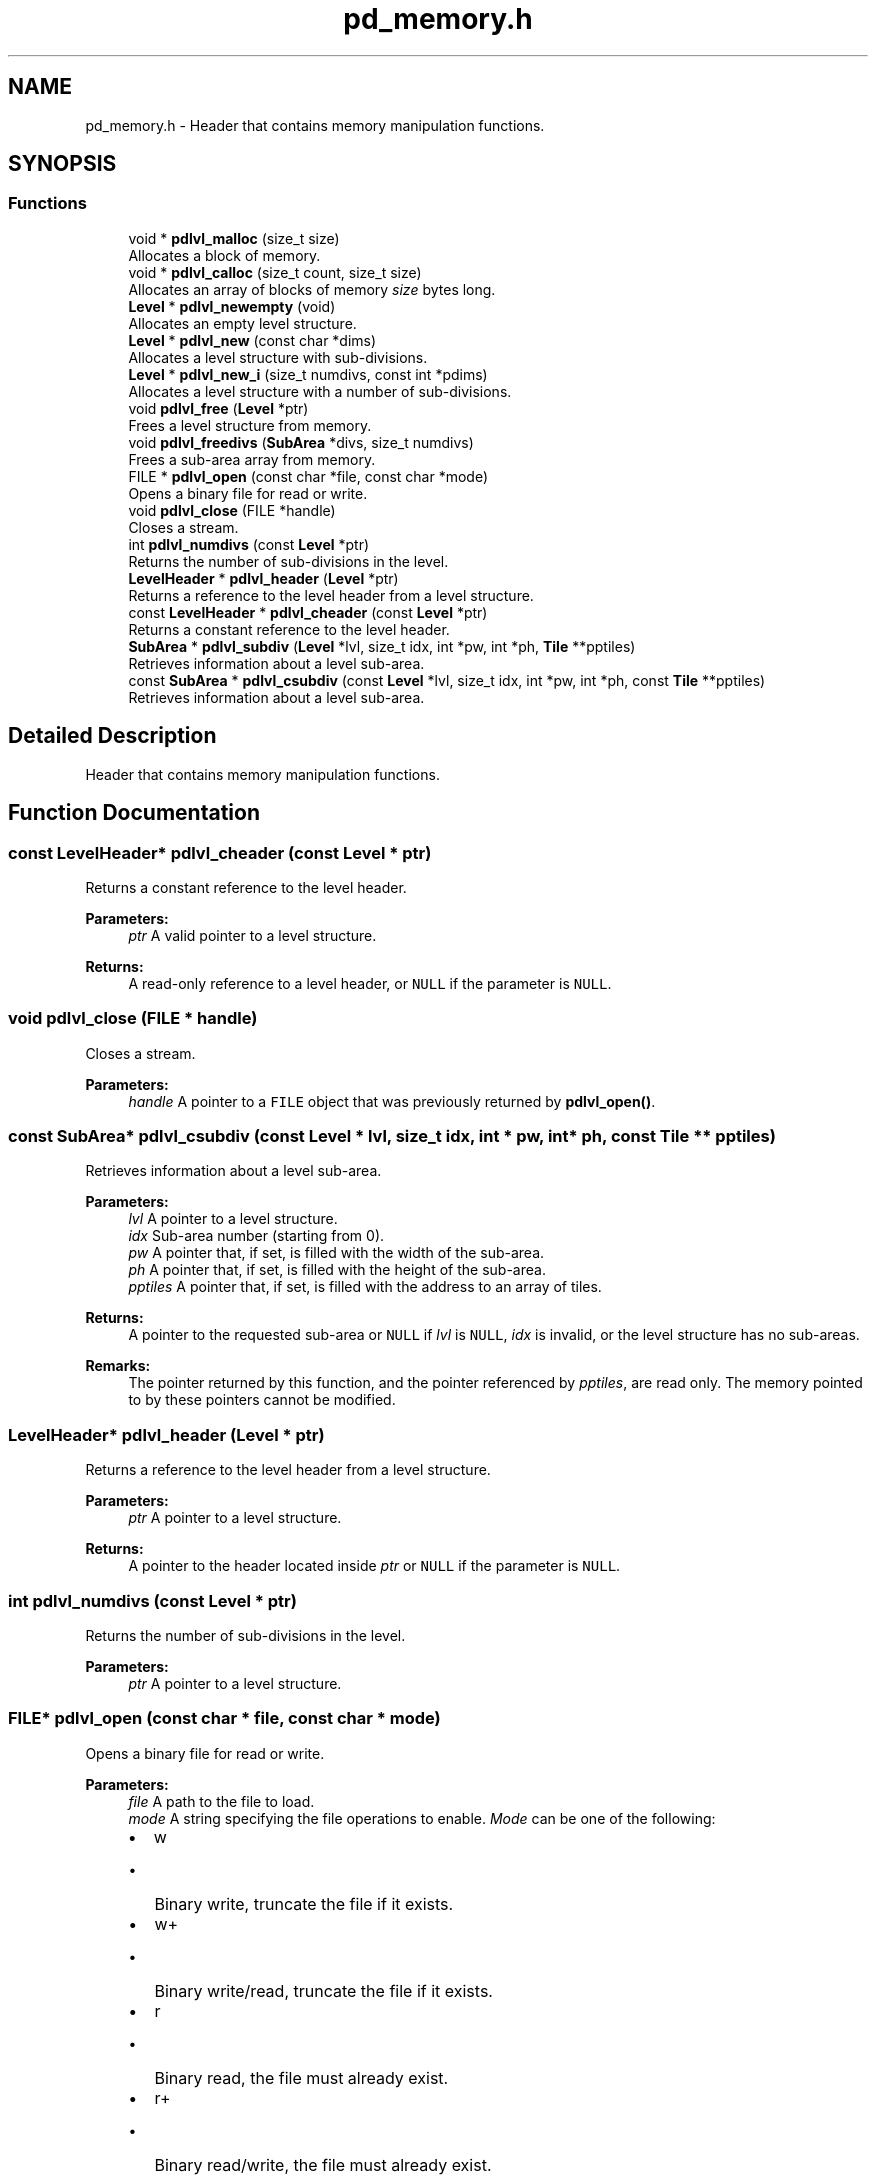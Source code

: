 .TH "pd_memory.h" 3 "Mon Apr 6 2020" "Version 1.0.5" "pdlvlfile" \" -*- nroff -*-
.ad l
.nh
.SH NAME
pd_memory.h \- Header that contains memory manipulation functions\&.  

.SH SYNOPSIS
.br
.PP
.SS "Functions"

.in +1c
.ti -1c
.RI "void * \fBpdlvl_malloc\fP (size_t size)"
.br
.RI "Allocates a block of memory\&. "
.ti -1c
.RI "void * \fBpdlvl_calloc\fP (size_t count, size_t size)"
.br
.RI "Allocates an array of blocks of memory \fIsize\fP bytes long\&. "
.ti -1c
.RI "\fBLevel\fP * \fBpdlvl_newempty\fP (void)"
.br
.RI "Allocates an empty level structure\&. "
.ti -1c
.RI "\fBLevel\fP * \fBpdlvl_new\fP (const char *dims)"
.br
.RI "Allocates a level structure with sub-divisions\&. "
.ti -1c
.RI "\fBLevel\fP * \fBpdlvl_new_i\fP (size_t numdivs, const int *pdims)"
.br
.RI "Allocates a level structure with a number of sub-divisions\&. "
.ti -1c
.RI "void \fBpdlvl_free\fP (\fBLevel\fP *ptr)"
.br
.RI "Frees a level structure from memory\&. "
.ti -1c
.RI "void \fBpdlvl_freedivs\fP (\fBSubArea\fP *divs, size_t numdivs)"
.br
.RI "Frees a sub-area array from memory\&. "
.ti -1c
.RI "FILE * \fBpdlvl_open\fP (const char *file, const char *mode)"
.br
.RI "Opens a binary file for read or write\&. "
.ti -1c
.RI "void \fBpdlvl_close\fP (FILE *handle)"
.br
.RI "Closes a stream\&. "
.ti -1c
.RI "int \fBpdlvl_numdivs\fP (const \fBLevel\fP *ptr)"
.br
.RI "Returns the number of sub-divisions in the level\&. "
.ti -1c
.RI "\fBLevelHeader\fP * \fBpdlvl_header\fP (\fBLevel\fP *ptr)"
.br
.RI "Returns a reference to the level header from a level structure\&. "
.ti -1c
.RI "const \fBLevelHeader\fP * \fBpdlvl_cheader\fP (const \fBLevel\fP *ptr)"
.br
.RI "Returns a constant reference to the level header\&. "
.ti -1c
.RI "\fBSubArea\fP * \fBpdlvl_subdiv\fP (\fBLevel\fP *lvl, size_t idx, int *pw, int *ph, \fBTile\fP **pptiles)"
.br
.RI "Retrieves information about a level sub-area\&. "
.ti -1c
.RI "const \fBSubArea\fP * \fBpdlvl_csubdiv\fP (const \fBLevel\fP *lvl, size_t idx, int *pw, int *ph, const \fBTile\fP **pptiles)"
.br
.RI "Retrieves information about a level sub-area\&. "
.in -1c
.SH "Detailed Description"
.PP 
Header that contains memory manipulation functions\&. 


.SH "Function Documentation"
.PP 
.SS "const \fBLevelHeader\fP* pdlvl_cheader (const \fBLevel\fP * ptr)"

.PP
Returns a constant reference to the level header\&. 
.PP
\fBParameters:\fP
.RS 4
\fIptr\fP A valid pointer to a level structure\&. 
.RE
.PP
\fBReturns:\fP
.RS 4
A read-only reference to a level header, or \fCNULL\fP if the parameter is \fCNULL\fP\&. 
.RE
.PP

.SS "void pdlvl_close (FILE * handle)"

.PP
Closes a stream\&. 
.PP
\fBParameters:\fP
.RS 4
\fIhandle\fP A pointer to a \fCFILE\fP object that was previously returned by \fBpdlvl_open()\fP\&. 
.RE
.PP

.SS "const \fBSubArea\fP* pdlvl_csubdiv (const \fBLevel\fP * lvl, size_t idx, int * pw, int * ph, const \fBTile\fP ** pptiles)"

.PP
Retrieves information about a level sub-area\&. 
.PP
\fBParameters:\fP
.RS 4
\fIlvl\fP A pointer to a level structure\&. 
.br
\fIidx\fP Sub-area number (starting from 0)\&. 
.br
\fIpw\fP A pointer that, if set, is filled with the width of the sub-area\&. 
.br
\fIph\fP A pointer that, if set, is filled with the height of the sub-area\&. 
.br
\fIpptiles\fP A pointer that, if set, is filled with the address to an array of tiles\&. 
.RE
.PP
\fBReturns:\fP
.RS 4
A pointer to the requested sub-area or \fCNULL\fP if \fIlvl\fP is \fCNULL\fP, \fIidx\fP is invalid, or the level structure has no sub-areas\&. 
.RE
.PP
\fBRemarks:\fP
.RS 4
The pointer returned by this function, and the pointer referenced by \fIpptiles\fP, are read only\&. The memory pointed to by these pointers cannot be modified\&. 
.RE
.PP

.SS "\fBLevelHeader\fP* pdlvl_header (\fBLevel\fP * ptr)"

.PP
Returns a reference to the level header from a level structure\&. 
.PP
\fBParameters:\fP
.RS 4
\fIptr\fP A pointer to a level structure\&. 
.RE
.PP
\fBReturns:\fP
.RS 4
A pointer to the header located inside \fIptr\fP or \fCNULL\fP if the parameter is \fCNULL\fP\&. 
.RE
.PP

.SS "int pdlvl_numdivs (const \fBLevel\fP * ptr)"

.PP
Returns the number of sub-divisions in the level\&. 
.PP
\fBParameters:\fP
.RS 4
\fIptr\fP A pointer to a level structure\&. 
.RE
.PP

.SS "FILE* pdlvl_open (const char * file, const char * mode)"

.PP
Opens a binary file for read or write\&. 
.PP
\fBParameters:\fP
.RS 4
\fIfile\fP A path to the file to load\&. 
.br
\fImode\fP A string specifying the file operations to enable\&. \fIMode\fP can be one of the following:
.IP "\(bu" 2
w
.IP "  \(bu" 4
Binary write, truncate the file if it exists\&.
.PP

.IP "\(bu" 2
w+
.IP "  \(bu" 4
Binary write/read, truncate the file if it exists\&.
.PP

.IP "\(bu" 2
r
.IP "  \(bu" 4
Binary read, the file must already exist\&.
.PP

.IP "\(bu" 2
r+
.IP "  \(bu" 4
Binary read/write, the file must already exist\&.
.PP

.IP "\(bu" 2
a
.IP "  \(bu" 4
Binary append, create a new file if needed\&. All output operations are tacked onto the end of the file\&.
.PP

.IP "\(bu" 2
a+
.IP "  \(bu" 4
Binary append/read, create a new file if needed\&. Read operations can take place anywhere in the file, but the output operations are still done at the end of the file\&. 
.PP

.PP
.RE
.PP
\fBReturns:\fP
.RS 4
A pointer to a \fCFILE\fP object that identifies a stream, or \fCNULL\fP on failure\&. Use \fBpdlvl_geterror()\fP to retrieve the error message\&. 
.RE
.PP
\fBWarning:\fP
.RS 4
The stream opened by this function should be closed later with \fBpdlvl_close()\fP\&. 
.RE
.PP

.SS "\fBSubArea\fP* pdlvl_subdiv (\fBLevel\fP * lvl, size_t idx, int * pw, int * ph, \fBTile\fP ** pptiles)"

.PP
Retrieves information about a level sub-area\&. 
.PP
\fBParameters:\fP
.RS 4
\fIlvl\fP A pointer to a level structure\&. 
.br
\fIidx\fP Sub-area number (starting from 0)\&. 
.br
\fIpw\fP A pointer that, if set, is filled with the width of the sub-area\&. 
.br
\fIph\fP A pointer that, if set, is filled with the height of the sub-area\&. 
.br
\fIpptiles\fP A pointer that, if set, is filled with the address to an array of tiles\&. 
.RE
.PP
\fBReturns:\fP
.RS 4
A pointer to the requested sub-area or \fCNULL\fP if \fIlvl\fP is \fCNULL\fP, \fIidx\fP is invalid, or the level structure has no sub-areas\&. 
.RE
.PP

.SH "Author"
.PP 
Generated automatically by Doxygen for pdlvlfile from the source code\&.
